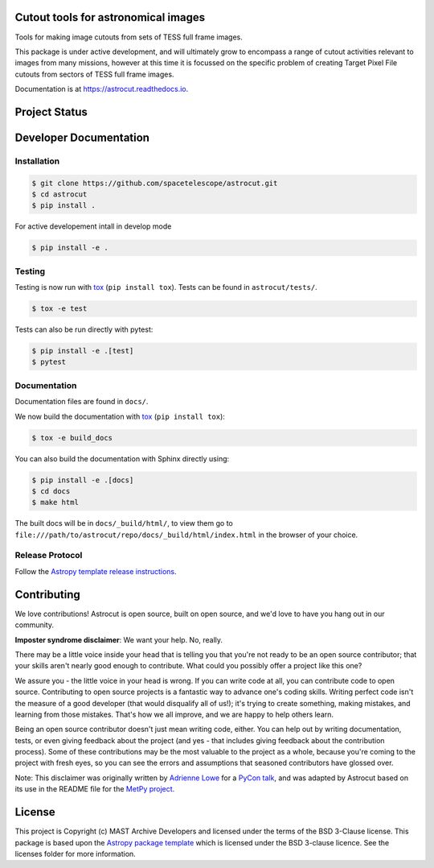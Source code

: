 Cutout tools for astronomical images
------------------------------------

.. image:: http://img.shields.io/badge/powered%20by-AstroPy-orange.svg
    :target: http://www.astropy.org
    :alt: Powered by Astropy Badge
    
.. image:: https://badge.fury.io/py/astrocut.svg
    :target: https://badge.fury.io/py/astrocut
    :alt: PyPi Status
    
.. image:: https://readthedocs.org/projects/astrocut/badge/?version=latest
    :target: https://astrocut.readthedocs.io/en/latest/?badge=latest
    :alt: Documentation Status

Tools for making image cutouts from sets of TESS full frame images.

This package is under active development, and will ultimately grow to encompass a range of cutout activities relevant to images from many missions, however at this time it is focussed on the specific problem of creating Target Pixel File cutouts from sectors of TESS full frame images.

Documentation is at https://astrocut.readthedocs.io.

Project Status
--------------
.. image:: https://github.com/spacetelescope/astrocut/workflows/CI/badge.svg?branch=master
    :target: https://github.com/spacetelescope/astrocut/actions
    :alt: Github actions CI status
    
.. image:: https://codecov.io/gh/spacetelescope/astrocut/branch/master/graph/badge.svg
  :target: https://codecov.io/gh/spacetelescope/astrocut
  :alt: Codecov coverage status


Developer Documentation
-----------------------

Installation
^^^^^^^^^^^^

.. code-block:: bash

    $ git clone https://github.com/spacetelescope/astrocut.git
    $ cd astrocut
    $ pip install .
    
For active developement intall in develop mode

.. code-block:: bash

    $ pip install -e .
    
Testing
^^^^^^^
Testing is now run with `tox <https://tox.readthedocs.io>`_ (``pip install tox``).
Tests can be found in ``astrocut/tests/``.

.. code-block:: bash

    $ tox -e test

Tests can also be run directly with pytest:

.. code-block:: bash

    $ pip install -e .[test]
    $ pytest
    
Documentation
^^^^^^^^^^^^^
Documentation files are found in ``docs/``.

We now build the documentation with `tox <https://tox.readthedocs.io>`_ (``pip install tox``):

.. code-block:: bash

    $ tox -e build_docs

You can also build the documentation with Sphinx directly using:

.. code-block:: bash
                
    $ pip install -e .[docs]
    $ cd docs
    $ make html
    
The built docs will be in ``docs/_build/html/``, to view them go to ``file:///path/to/astrocut/repo/docs/_build/html/index.html`` in the browser of your choice.
    

Release Protocol
^^^^^^^^^^^^^^^^

Follow the `Astropy template release instructions <https://docs.astropy.org/en/latest/development/astropy-package-template.html>`_.

Contributing
------------

We love contributions! Astrocut is open source,
built on open source, and we'd love to have you hang out in our community.

**Imposter syndrome disclaimer**: We want your help. No, really.

There may be a little voice inside your head that is telling you that you're not
ready to be an open source contributor; that your skills aren't nearly good
enough to contribute. What could you possibly offer a project like this one?

We assure you - the little voice in your head is wrong. If you can write code at
all, you can contribute code to open source. Contributing to open source
projects is a fantastic way to advance one's coding skills. Writing perfect code
isn't the measure of a good developer (that would disqualify all of us!); it's
trying to create something, making mistakes, and learning from those
mistakes. That's how we all improve, and we are happy to help others learn.

Being an open source contributor doesn't just mean writing code, either. You can
help out by writing documentation, tests, or even giving feedback about the
project (and yes - that includes giving feedback about the contribution
process). Some of these contributions may be the most valuable to the project as
a whole, because you're coming to the project with fresh eyes, so you can see
the errors and assumptions that seasoned contributors have glossed over.

Note: This disclaimer was originally written by
`Adrienne Lowe <https://github.com/adriennefriend>`_ for a
`PyCon talk <https://www.youtube.com/watch?v=6Uj746j9Heo>`_, and was adapted by
Astrocut based on its use in the README file for the
`MetPy project <https://github.com/Unidata/MetPy>`_.


License
-------

This project is Copyright (c) MAST Archive Developers and licensed under
the terms of the BSD 3-Clause license. This package is based upon
the `Astropy package template <https://github.com/astropy/package-template>`_
which is licensed under the BSD 3-clause licence. See the licenses folder for
more information.


